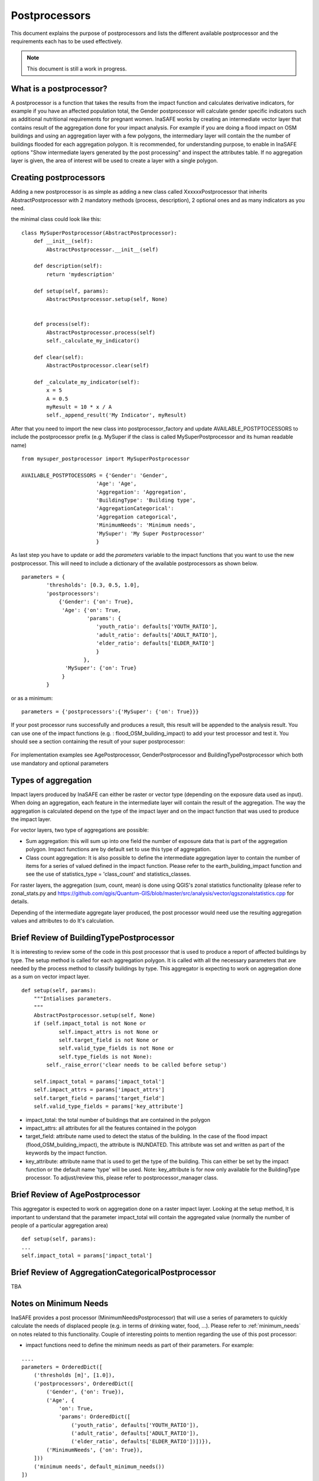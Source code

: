 .. _postprocessors:

Postprocessors
==============

This document explains the purpose of postprocessors and lists the
different available postprocessor and the requirements each has to be
used effectively.

.. note:: This document is still a work in progress.

What is a postprocessor?
------------------------

A postprocessor is a function that takes the results from the impact function
and calculates derivative indicators, for example if you have an affected
population total, the Gender postprocessor will calculate gender specific
indicators such as additional nutritional requirements for pregnant women.
InaSAFE works by creating an intermediate vector layer that contains result of the aggregation done for your impact analysis. For example if you are doing a flood impact on OSM buildings and using an aggregation layer with a few polygons, the intermediary layer will contain the the number of buildings flooded for each aggregation polygon. It is recommended, for understanding purpose, to enable in InaSAFE options "Show intermediate layers generated by the post processing" and inspect the attributes table. If no aggregation layer is given, the area of interest will be used to create a layer with a single polygon.

Creating postprocessors
-----------------------

Adding a new postprocessor is as simple as adding a new class called
XxxxxxPostprocessor that inherits AbstractPostprocessor with 2 mandatory
methods (process, description), 2 optional ones and as many indicators as you
need.

the minimal class could look like this:
::

    class MySuperPostprocessor(AbstractPostprocessor):
        def __init__(self):
            AbstractPostprocessor.__init__(self)

        def description(self):
            return 'mydescription'

        def setup(self, params):
            AbstractPostprocessor.setup(self, None)
	   

        def process(self):
            AbstractPostprocessor.process(self)
	    self._calculate_my_indicator()

        def clear(self):
            AbstractPostprocessor.clear(self)

        def _calculate_my_indicator(self):
            x = 5
            A = 0.5
            myResult = 10 * x / A
            self._append_result('My Indicator', myResult)

After that you need to import the new class into postprocessor_factory and
update AVAILABLE_POSTPTOCESSORS to include the postprocessor prefix (e.g.
MySuper if the class is called MySuperPostprocessor and its human readable
name)

::
    
    from mysuper_postprocessor import MySuperPostprocessor
    
    AVAILABLE_POSTPTOCESSORS = {'Gender': 'Gender',
                            'Age': 'Age',
                            'Aggregation': 'Aggregation',
                            'BuildingType': 'Building type',
                            'AggregationCategorical':
                            'Aggregation categorical',
                            'MinimumNeeds': 'Minimum needs',
                            'MySuper': 'My Super Postprocessor'
                            }

As last step you have to update or add the *parameters* variable to the impact
functions that you want to use the new postprocessor. This will need to include
a dictionary of the available postprocessors as shown below.
::

    parameters = {
            'thresholds': [0.3, 0.5, 1.0],
            'postprocessors':
                {'Gender': {'on': True},
                 'Age': {'on': True,
                         'params': {
                            'youth_ratio': defaults['YOUTH_RATIO'],
                            'adult_ratio': defaults['ADULT_RATIO'],
                            'elder_ratio': defaults['ELDER_RATIO']
                            }
                        },
                  'MySuper': {'on': True}
                 }
            }

or as a minimum:
::

    parameters = {'postprocessors':{'MySuper': {'on': True}}}

If your post processor runs successfully and produces a result, this result will be appended to the analysis result. You can use one of the impact functions (e.g. : flood_OSM_building_impact) to add your test processor and test it. You should see a section containing the result of your super postprocessor:

.. figure:: /static/post_processor_test_result.png
   :scale: 30 %
   :align: center

For implementation examples see AgePostprocessor, GenderPostprocessor and BuildingTypePostprocessor which
both use mandatory and optional parameters

Types of aggregation
--------------------

Impact layers produced by InaSAFE can either be raster or vector type (depending on the exposure data used as input). When doing an aggregation, each feature in the intermediate layer will contain the result of the aggregation. The way the aggregation is calculated depend on the type of the impact layer and on the impact function that was used to produce the impact layer.

For vector layers, two type of aggregations are possible:

* Sum aggregation: this will sum up into one field the number of exposure data that is part of the aggregation polygon. Impact functions are by default set to use this type of aggregation. 
* Class count aggregation: It is also possible to define the intermediate aggregation layer to contain the number of items for a series of valued defined in the impact function. Please refer to the earth_building_impact function and see the use of statistics_type = 'class_count' and statistics_classes.

For raster layers, the aggregation (sum, count, mean) is done using QGIS's zonal statistics functionality (please refer to zonal_stats.py and https://github.com/qgis/Quantum-GIS/blob/master/src/analysis/vector/qgszonalstatistics.cpp for details.

Depending of the intermediate aggregate layer produced, the post processor would need use the resulting aggregation values and attributes to do It's calculation. 


Brief Review of BuildingTypePostprocessor
-----------------------------------------

It is interesting to review some of the code in this post processor that is used to produce a report of affected buildings by type. The setup method is called for each aggregation polygon. It is called with all the necessary parameters that are needed by the process method to classify buildings by type. This aggregator is expecting to work on aggregation done as a sum on vector impact layer.

::
  
    def setup(self, params):
        """Intialises parameters.
        """
        AbstractPostprocessor.setup(self, None)
        if (self.impact_total is not None or
                self.impact_attrs is not None or
                self.target_field is not None or
                self.valid_type_fields is not None or
                self.type_fields is not None):
            self._raise_error('clear needs to be called before setup')

        self.impact_total = params['impact_total']
        self.impact_attrs = params['impact_attrs']
        self.target_field = params['target_field']
        self.valid_type_fields = params['key_attribute']

* impact_total: the total number of buildings that are contained in the polygon
* impact_attrs: all attributes for all the features contained in the polygon
* target_field: attribute name used to detect the status of the building. In the case of the flood impact (flood_OSM_building_impact), the attribute is INUNDATED. This attribute was set and written as part of the keywords by the impact function.
* key_attribute: attribute name that is used to get the type of the building. This can either be set by the impact function or the default name 'type' will be used. Note: key_attribute is for now only available for the BuildingType processor. To adjust/review this, please refer to postprocessor_manager class.


Brief Review of AgePostprocessor
--------------------------------

This aggregator is expected to work on aggregation done on a raster impact layer. Looking at the setup method, It is important to understand that the parameter impact_total will contain the aggregated value (normally the number of people of a particular aggregation area)

::

    def setup(self, params):
    ...
    self.impact_total = params['impact_total']



Brief Review of AggregationCategoricalPostprocessor
---------------------------------------------------


TBA


Notes on Minimum Needs
----------------------

InaSAFE provides a post processor (MinimumNeedsPostprocessor) that will use a series of parameters to quickly calculate the needs of displaced people (e.g. in terms of drinking water, food, ...). Please refer to :ref:`minimum_needs` on notes related to this functionality. Couple of interesting points to mention regarding the use of this post processor:

* impact functions need to define the minimum needs as part of their parameters. For example:

::

    ....
    parameters = OrderedDict([
        ('thresholds [m]', [1.0]),
        ('postprocessors', OrderedDict([
            ('Gender', {'on': True}),
            ('Age', {
                'on': True,
                'params': OrderedDict([
                    ('youth_ratio', defaults['YOUTH_RATIO']),
                    ('adult_ratio', defaults['ADULT_RATIO']),
                    ('elder_ratio', defaults['ELDER_RATIO'])])}),
            ('MinimumNeeds', {'on': True}),
        ]))
        ('minimum needs', default_minimum_needs())
    ])


* the parameters defined as part of minimum needs are not yet configurable by the user. If there is a need to make a change, you can either define them inside the impact functions or modify the default needs defined in core.py.



Output
------
Dock.postprocOutput will hold the result datastructure (shown below) of all the
postprocessors. The structure is then parsed by Dock._postProcessingOutput() and
stored in the impact layer's keywords
If a postprocessor generates no output (for example due to calculation errors),
then it will just be skipped from the report

Data structure of results
.........................
::

    {'Gender': [
        (QString(u'JAKARTA BARAT'), OrderedDict([(u'Total', {'value': 278349, 'metadata': {}}),
                                                 (u'Females count', {'value': 144741, 'metadata': {}}),
                                                 (u'Females weekly hygiene packs', {'value': 114881, 'metadata': {'description': 'Females hygiene packs for weekly use'}})])),
        (QString(u'JAKARTA UTARA'), OrderedDict([(u'Total', {'value': 344655, 'metadata': {}}),
                                                 (u'Females count', {'value': 179221, 'metadata': {}}),
                                                 (u'Females weekly hygiene packs', {'value': 142247, 'metadata': {'description': 'Females hygiene packs for weekly use'}})]))],
     'Age': [
        (QString(u'JAKARTA BARAT'), OrderedDict([(u'Total', {'value': 278349, 'metadata': {}}),
                                                 (u'Youth count', {'value': 73206, 'metadata': {}}),
                                                 (u'Adult count', {'value': 183432, 'metadata': {}}),
                                                 (u'Elderly count', {'value': 21990, 'metadata': {}})])),
        (QString(u'JAKARTA UTARA'), OrderedDict([(u'Total', {'value': 344655, 'metadata': {}}),
                                                 (u'Youth count', {'value': 90644, 'metadata': {}}),
                                                 (u'Adult count', {'value': 227128, 'metadata': {}}),
                                                 (u'Elderly count', {'value': 27228, 'metadata': {}})]))
        ]
    }

